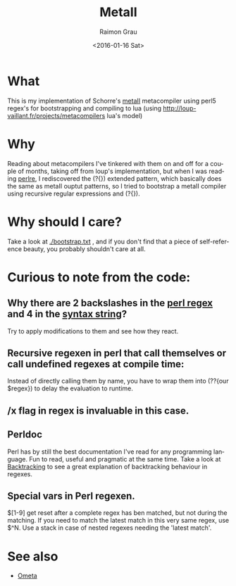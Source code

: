 #+OPTIONS: ':nil *:t -:t ::t <:t H:3 \n:nil ^:nil arch:headline
#+OPTIONS: author:t c:nil creator:nil d:(not "LOGBOOK") date:t e:t
#+OPTIONS: email:nil f:t inline:t num:t p:nil pri:nil prop:nil stat:t
#+OPTIONS: tags:t tasks:t tex:t timestamp:t title:t toc:t todo:t |:t
#+TITLE: MetaII
#+DATE: <2016-01-16 Sat>
#+AUTHOR: Raimon Grau
#+EMAIL: raimonster@gmail.com
#+LANGUAGE: en
#+SELECT_TAGS: export
#+EXCLUDE_TAGS: noexport
#+CREATOR: Emacs 24.5.1 (Org mode 8.3.2)

[[./img/penrose.gif]]

* What
  This is my implementation of Schorre's [[http://www.ibm-1401.info/Meta-II-schorre.pdf][metaII]] metacompiler using
  perl5 regex's for bootstrapping and compiling to lua (using
  http://loup-vaillant.fr/projects/metacompilers lua's model)

* Why
  Reading about metacompilers I've tinkered with them on and off for a
  couple of months, taking off from loup's implementation, but when I
  was reading [[http://perldoc.perl.org/perlre.html][perlre]], I rediscovered the (?{}) extended pattern, which
  basically does the same as metaII ouptut patterns, so I tried to
  bootstrap a metaII compiler using recursive regular expressions and
  (?{}).


* Why should I care?
  Take a look at [[./bootstrap.txt]] , and if you don't find that a piece of
  self-reference beauty, you probably shouldn't care at all.

* Curious to note from the code:

** Why there are 2 backslashes in the [[file:metaII.pl::\}%20(?{say%20'io.write("\\n")'})%20\s*][perl regex]] and 4 in the [[file:metaII.pl::'}'%20{'io.write("\\\\n")'%20};][syntax string]]?
   Try to apply modifications to them and see how they react.

** Recursive regexen in perl that call themselves or call undefined regexes at compile time:
   Instead of directly calling them by name, you have to wrap them
   into (??{our $regex}) to delay the evaluation to runtime.

** /x flag in regex is invaluable in this case.

** Perldoc
   Perl has by still the best documentation I've read for any
   programming language. Fun to read, useful and pragmatic at the same
   time. Take a look at [[http://perldoc.perl.org/perlre.html#Backtracking][Backtracking]] to see a great explanation of
   backtracking behaviour in regexes.

** Special vars in Perl regexen.
   $[1-9] get reset after a complete regex has ben matched, but not
   during the matching. If you need to match the latest match in this
   very same regex, use $^N.  Use a stack in case of nested regexes
   needing the 'latest match'.

* See also
  - [[http://www.tinlizzie.org/ometa/][Ometa]]
